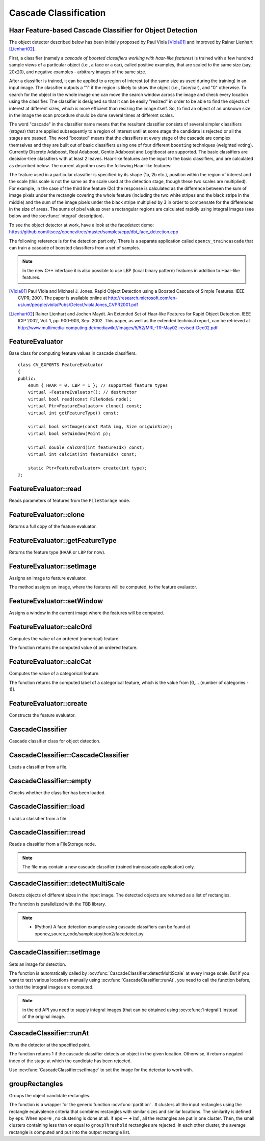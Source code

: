 Cascade Classification
======================

.. highlight:: cpp

Haar Feature-based Cascade Classifier for Object Detection
----------------------------------------------------------

The object detector described below has been initially proposed by Paul Viola [Viola01]_ and improved by Rainer Lienhart [Lienhart02]_.

First, a classifier (namely a *cascade of boosted classifiers working with haar-like features*) is trained with a few hundred sample views of a particular object (i.e., a face or a car), called positive examples, that are scaled to the same size (say, 20x20), and negative examples - arbitrary images of the same size.

After a classifier is trained, it can be applied to a region of interest (of the same size as used during the training) in an input image. The classifier outputs a "1" if the region is likely to show the object (i.e., face/car), and "0" otherwise. To search for the object in the whole image one can move the search window across the image and check every location using the classifier. The classifier is designed so that it can be easily "resized" in order to be able to find the objects of interest at different sizes, which is more efficient than resizing the image itself. So, to find an object of an unknown size in the image the scan procedure should be done several times at different scales.

The word "cascade" in the classifier name means that the resultant classifier consists of several simpler classifiers (*stages*) that are applied subsequently to a region of interest until at some stage the candidate is rejected or all the stages are passed. The word "boosted" means that the classifiers at every stage of the cascade are complex themselves and they are built out of basic classifiers using one of four different ``boosting`` techniques (weighted voting). Currently Discrete Adaboost, Real Adaboost, Gentle Adaboost and Logitboost are supported. The basic classifiers are decision-tree classifiers with at least 2 leaves. Haar-like features are the input to the basic classifiers, and are calculated as described below. The current algorithm uses the following Haar-like features:


.. image:: pics/haarfeatures.png


The feature used in a particular classifier is specified by its shape (1a, 2b etc.), position within the region of interest and the scale (this scale is not the same as the scale used at the detection stage, though these two scales are multiplied). For example, in the case of the third line feature (2c) the response is calculated as the difference between the sum of image pixels under the rectangle covering the whole feature (including the two white stripes and the black stripe in the middle) and the sum of the image pixels under the black stripe multiplied by 3 in order to compensate for the differences in the size of areas. The sums of pixel values over a rectangular regions are calculated rapidly using integral images (see below and the :ocv:func:`integral` description).

To see the object detector at work, have a look at the facedetect demo:
https://github.com/Itseez/opencv/tree/master/samples/cpp/dbt_face_detection.cpp

The following reference is for the detection part only. There is a separate application called  ``opencv_traincascade`` that can train a cascade of boosted classifiers from a set of samples.

.. note:: In the new C++ interface it is also possible to use LBP (local binary pattern) features in addition to Haar-like features.

.. [Viola01] Paul Viola and Michael J. Jones. Rapid Object Detection using a Boosted Cascade of Simple Features. IEEE CVPR, 2001. The paper is available online at http://research.microsoft.com/en-us/um/people/viola/Pubs/Detect/violaJones_CVPR2001.pdf

.. [Lienhart02] Rainer Lienhart and Jochen Maydt. An Extended Set of Haar-like Features for Rapid Object Detection. IEEE ICIP 2002, Vol. 1, pp. 900-903, Sep. 2002. This paper, as well as the extended technical report, can be retrieved at http://www.multimedia-computing.de/mediawiki//images/5/52/MRL-TR-May02-revised-Dec02.pdf


FeatureEvaluator
----------------
.. ocv:class:: FeatureEvaluator

Base class for computing feature values in cascade classifiers. ::

    class CV_EXPORTS FeatureEvaluator
    {
    public:
        enum { HAAR = 0, LBP = 1 }; // supported feature types
        virtual ~FeatureEvaluator(); // destructor
        virtual bool read(const FileNode& node);
        virtual Ptr<FeatureEvaluator> clone() const;
        virtual int getFeatureType() const;

        virtual bool setImage(const Mat& img, Size origWinSize);
        virtual bool setWindow(Point p);

        virtual double calcOrd(int featureIdx) const;
        virtual int calcCat(int featureIdx) const;

        static Ptr<FeatureEvaluator> create(int type);
    };


FeatureEvaluator::read
--------------------------
Reads parameters of features from the ``FileStorage`` node.

.. ocv:function:: bool FeatureEvaluator::read(const FileNode& node)

    :param node: File node from which the feature parameters are read.



FeatureEvaluator::clone
---------------------------
Returns a full copy of the feature evaluator.

.. ocv:function:: Ptr<FeatureEvaluator> FeatureEvaluator::clone() const



FeatureEvaluator::getFeatureType
------------------------------------
Returns the feature type (``HAAR`` or ``LBP`` for now).

.. ocv:function:: int FeatureEvaluator::getFeatureType() const


FeatureEvaluator::setImage
------------------------------
Assigns an image to feature evaluator.

.. ocv:function:: bool FeatureEvaluator::setImage(const Mat& img, Size origWinSize)

    :param img: Matrix of the type   ``CV_8UC1``  containing an image where the features are computed.

    :param origWinSize: Size of training images.

The method assigns an image, where the features will be computed, to the feature evaluator.



FeatureEvaluator::setWindow
-------------------------------
Assigns a window in the current image where the features will be computed.

.. ocv:function:: bool FeatureEvaluator::setWindow(Point p)

    :param p: Upper left point of the window where the features are computed. Size of the window is equal to the size of training images.

FeatureEvaluator::calcOrd
-----------------------------
Computes the value of an ordered (numerical) feature.

.. ocv:function:: double FeatureEvaluator::calcOrd(int featureIdx) const

    :param featureIdx: Index of the feature whose value is computed.

The function returns the computed value of an ordered feature.



FeatureEvaluator::calcCat
-----------------------------
Computes the value of a categorical feature.

.. ocv:function:: int FeatureEvaluator::calcCat(int featureIdx) const

    :param featureIdx: Index of the feature whose value is computed.

The function returns the computed label of a categorical feature, which is the value from [0,... (number of categories - 1)].


FeatureEvaluator::create
----------------------------
Constructs the feature evaluator.

.. ocv:function:: Ptr<FeatureEvaluator> FeatureEvaluator::create(int type)

    :param type: Type of features evaluated by cascade (``HAAR`` or ``LBP`` for now).


CascadeClassifier
-----------------
.. ocv:class:: CascadeClassifier

Cascade classifier class for object detection.

CascadeClassifier::CascadeClassifier
----------------------------------------
Loads a classifier from a file.

.. ocv:function:: CascadeClassifier::CascadeClassifier(const String& filename)

.. ocv:pyfunction:: cv2.CascadeClassifier([filename]) -> <CascadeClassifier object>

    :param filename: Name of the file from which the classifier is loaded.



CascadeClassifier::empty
----------------------------
Checks whether the classifier has been loaded.

.. ocv:function:: bool CascadeClassifier::empty() const


.. ocv:pyfunction:: cv2.CascadeClassifier.empty() -> retval

CascadeClassifier::load
---------------------------
Loads a classifier from a file.

.. ocv:function:: bool CascadeClassifier::load(const String& filename)

.. ocv:pyfunction:: cv2.CascadeClassifier.load(filename) -> retval

    :param filename: Name of the file from which the classifier is loaded. The file may contain an old HAAR classifier trained by the haartraining application or a new cascade classifier trained by the traincascade application.



CascadeClassifier::read
---------------------------
Reads a classifier from a FileStorage node.

.. ocv:function:: bool CascadeClassifier::read(const FileNode& node)

.. note:: The file may contain a new cascade classifier (trained traincascade application) only.


CascadeClassifier::detectMultiScale
---------------------------------------
Detects objects of different sizes in the input image. The detected objects are returned as a list of rectangles.

.. ocv:function:: void CascadeClassifier::detectMultiScale( InputArray image, vector<Rect>& objects, double scaleFactor=1.1, int minNeighbors=3, int flags=0, Size minSize=Size(), Size maxSize=Size())
.. ocv:function:: void CascadeClassifier::detectMultiScale( InputArray image, vector<Rect>& objects, vector<int>& numDetections, double scaleFactor=1.1, int minNeighbors=3, int flags=0, Size minSize=Size(), Size maxSize=Size())

.. ocv:pyfunction:: cv2.CascadeClassifier.detectMultiScale(image[, scaleFactor[, minNeighbors[, flags[, minSize[, maxSize]]]]]) -> objects
.. ocv:pyfunction:: cv2.CascadeClassifier.detectMultiScale(image[, scaleFactor[, minNeighbors[, flags[, minSize[, maxSize[, outputRejectLevels]]]]]]) -> objects, rejectLevels, levelWeights

.. ocv:cfunction:: CvSeq* cvHaarDetectObjects( const CvArr* image, CvHaarClassifierCascade* cascade, CvMemStorage* storage, double scale_factor=1.1, int min_neighbors=3, int flags=0, CvSize min_size=cvSize(0,0), CvSize max_size=cvSize(0,0) )

    :param cascade: Haar classifier cascade (OpenCV 1.x API only). It can be loaded from XML or YAML file using :ocv:cfunc:`Load`. When the cascade is not needed anymore, release it using ``cvReleaseHaarClassifierCascade(&cascade)``.

    :param image: Matrix of the type   ``CV_8U``  containing an image where objects are detected.

    :param objects: Vector of rectangles where each rectangle contains the detected object, the rectangles may be partially outside the original image.

    :param numDetections: Vector of detection numbers for the corresponding objects. An object's number of detections is the number of neighboring positively classified rectangles that were joined together to form the object.

    :param scaleFactor: Parameter specifying how much the image size is reduced at each image scale.

    :param minNeighbors: Parameter specifying how many neighbors each candidate rectangle should have to retain it.

    :param flags: Parameter with the same meaning for an old cascade as in the function ``cvHaarDetectObjects``. It is not used for a new cascade.

    :param minSize: Minimum possible object size. Objects smaller than that are ignored.

    :param maxSize: Maximum possible object size. Objects larger than that are ignored.

The function is parallelized with the TBB library.

.. note::

   * (Python) A face detection example using cascade classifiers can be found at opencv_source_code/samples/python2/facedetect.py


CascadeClassifier::setImage
-------------------------------
Sets an image for detection.

.. ocv:function:: bool CascadeClassifier::setImage( Ptr<FeatureEvaluator>& feval, const Mat& image )

.. ocv:cfunction:: void cvSetImagesForHaarClassifierCascade( CvHaarClassifierCascade* cascade, const CvArr* sum, const CvArr* sqsum, const CvArr* tilted_sum, double scale )

    :param cascade: Haar classifier cascade (OpenCV 1.x API only). See :ocv:func:`CascadeClassifier::detectMultiScale` for more information.

    :param feval: Pointer to the feature evaluator used for computing features.

    :param image: Matrix of the type   ``CV_8UC1``  containing an image where the features are computed.

The function is automatically called by :ocv:func:`CascadeClassifier::detectMultiScale` at every image scale. But if you want to test various locations manually using :ocv:func:`CascadeClassifier::runAt`, you need to call the function before, so that the integral images are computed.

.. note:: in the old API you need to supply integral images (that can be obtained using :ocv:cfunc:`Integral`) instead of the original image.


CascadeClassifier::runAt
----------------------------
Runs the detector at the specified point.

.. ocv:function:: int CascadeClassifier::runAt( Ptr<FeatureEvaluator>& feval, Point pt, double& weight )

.. ocv:cfunction:: int cvRunHaarClassifierCascade( const CvHaarClassifierCascade* cascade, CvPoint pt, int start_stage=0 )

    :param cascade: Haar classifier cascade (OpenCV 1.x API only). See :ocv:func:`CascadeClassifier::detectMultiScale` for more information.

    :param feval: Feature evaluator used for computing features.

    :param pt: Upper left point of the window where the features are computed. Size of the window is equal to the size of training images.

The function returns 1 if the cascade classifier detects an object in the given location.
Otherwise, it returns negated index of the stage at which the candidate has been rejected.

Use :ocv:func:`CascadeClassifier::setImage` to set the image for the detector to work with.

groupRectangles
-------------------
Groups the object candidate rectangles.

.. ocv:function:: void groupRectangles(vector<Rect>& rectList, int groupThreshold, double eps=0.2)
.. ocv:function:: void groupRectangles(vector<Rect>& rectList, vector<int>& weights, int groupThreshold, double eps=0.2)

.. ocv:pyfunction:: cv2.groupRectangles(rectList, groupThreshold[, eps]) -> rectList, weights


    :param rectList: Input/output vector of rectangles. Output vector includes retained and grouped rectangles. (The Python list is not modified in place.)

    :param groupThreshold: Minimum possible number of rectangles minus 1. The threshold is used in a group of rectangles to retain it.

    :param eps: Relative difference between sides of the rectangles to merge them into a group.

The function is a wrapper for the generic function
:ocv:func:`partition` . It clusters all the input rectangles using the rectangle equivalence criteria that combines rectangles with similar sizes and similar locations. The similarity is defined by ``eps``. When ``eps=0`` , no clustering is done at all. If
:math:`\texttt{eps}\rightarrow +\inf` , all the rectangles are put in one cluster. Then, the small clusters containing less than or equal to ``groupThreshold`` rectangles are rejected. In each other cluster, the average rectangle is computed and put into the output rectangle list.
